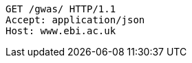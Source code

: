 [source,http,options="nowrap"]
----
GET /gwas/ HTTP/1.1
Accept: application/json
Host: www.ebi.ac.uk

----